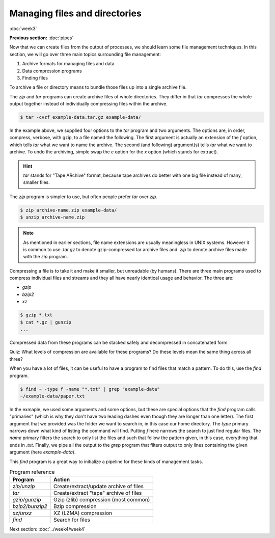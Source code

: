 Managing files and directories
==============================
:doc:`week3`

**Previous section:**
:doc:`pipes`

Now that we can create files from the
output of processes, we should learn
some file management techniques. In
this section, we will go over three
main topics surrounding file
management:

#. Archive formats for managing files and data
#. Data compression programs
#. Finding files

To archive a file or directory means to
bundle those files up into a single archive
file.

The `zip` and `tar` programs can create
archive files of whole directories.
They differ in that `tar` compresses the
whole output together instead of
individually compressing files within the
archive.

.. code-block::

   $ tar -cvzf example-data.tar.gz example-data/

In the example above, we supplied four options
to the `tar` program and two arguments. The
options are, in order, compress, verbose, with
gzip, to a file named the following. The first
argument is actually an extension of the `f`
option, which tells `tar` what we want to name 
the archive. The second (and following)
argument(s) tells `tar` what we want to archive.
To undo the archiving, simple swap the `c`
option for the `x` option (which stands for
extract).

.. hint::

   `tar` stands for "Tape ARchive" format,
   because tape archives do better with one
   big file instead of many, smaller files.

The `zip` program is simpler to use, but
often people prefer `tar` over `zip`.

.. code-block::

   $ zip archive-name.zip example-data/
   $ unzip archive-name.zip

.. note::

   As mentioned in earlier sections,
   file name extensions are usually
   meaningless in UNIX systems. However
   it is common to use `.tar.gz` to
   denote gzip-compressed tar archive
   files and `.zip` to denote archive
   files made with the `zip` program.

Compressing a file is to take it and make
it smaller, but unreadable (by humans).
There are three main programs used to
compress individual files and streams
and they all have nearly identical
usage and behavior. The three are:

* `gzip`
* `bzip2`
* `xz`

.. code-block::

   $ gzip *.txt
   $ cat *.gz | gunzip
   ...

Compressed data from these programs can be
stacked safely and decompressed in
concatenated form.

Quiz: What levels of compression are available
for these programs? Do these levels mean the
same thing across all three?

.. admonition:: Answer
   :collapsible: closed

   `gzip`: options 1-9, 1 being fastest with
   the least compressiong, 9 being slowest with
   most optimal compression.

   `bzip2`: options 1-9, coose the block size
   of the file when compressing, 1 being 100 k
   and 9 being 900 k.

   `xz`: options 0-9, 0-3 being somewhat fast
   presets, 4-6 offering good to very good
   compression while keeping memory requirements
   down, 7-9 have higher compressor and
   decompressor memory requirements and are only
   useful when compressing larger files (> 16 MiB).

When you have a lot of files, it can be useful
to have a program to find files that match a
pattern. To do this, use the `find` program.

.. code-block::

   $ find ~ -type f -name "*.txt" | grep "example-data"
   ~/example-data/paper.txt

In the exmaple, we used some arguments and some
options, but these are special options that the
`find` program calls "primaries" (which is why
they don't have two leading dashes even though
they are longer than one letter). The first
argument that we provided was the folder we
want to search in, in this case our home
directory. The `type` primary narrows down
what kind of listing the command will find.
Putting `f` here narrows the search to just
find regular files. The `name` primary
filters the search to only list the files
and such that follow the pattern given, in
this case, everything that ends in `.txt`.
Finally, we pipe all the output to the `grep`
program that filters output to only lines
containing the given argument (here
`example-data`).

This `find` program is a great way to initialize
a pipeline for these kinds of management tasks.

.. list-table:: Program reference
   :widths: 20 50
   :header-rows: 1

   * - Program
     - Action
   * - `zip/unzip`
     - Create/extract/update archive of files
   * - `tar`
     - Create/extract "tape" archive of files
   * - `gzip/gunzip`
     - Gzip (zlib) compression (most common)
   * - `bzip2/bunzip2`
     - Bzip compression
   * - `xz/unxz`
     - XZ (LZMA) compression
   * - `find`
     - Search for files

Next section\:
:doc:`../week4/week4`

